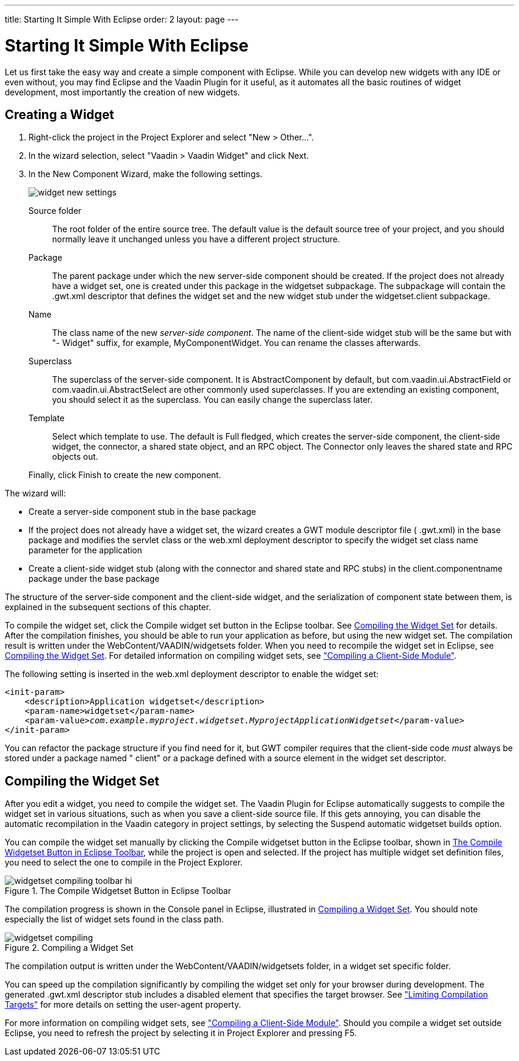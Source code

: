 ---
title: Starting It Simple With Eclipse
order: 2
layout: page
---

[[gwt.eclipse]]
= Starting It Simple With Eclipse

((("Eclipse", "widget development", id="term.gwt.eclipse", range="startofrange")))


Let us first take the easy way and create a simple component with Eclipse. While
you can develop new widgets with any IDE or even without, you may find Eclipse
and the Vaadin Plugin for it useful, as it automates all the basic routines of
widget development, most importantly the creation of new widgets.

[[gwt.eclipse.widget]]
== Creating a Widget

. Right-click the project in the Project Explorer and select "New > Other...".

. In the wizard selection, select "Vaadin > Vaadin Widget" and click
[guibutton]#Next#.

ifdef::web[]
+
image::img/widget-new-select.png[]
endif::web[]

. In the [guilabel]#New Component Wizard#, make the following settings.

+
image::img/widget-new-settings.png[]

[guilabel]#Source folder#:: The root folder of the entire source tree. The default value is the default
source tree of your project, and you should normally leave it unchanged unless
you have a different project structure.

[guilabel]#Package#:: The parent package under which the new server-side component should be created.
If the project does not already have a widget set, one is created under this
package in the [package]#widgetset# subpackage. The subpackage will contain the
[filename]#.gwt.xml# descriptor that defines the widget set and the new widget
stub under the [package]#widgetset.client# subpackage.

[guilabel]#Name#:: The class name of the new __server-side component__. The name of the client-side
widget stub will be the same but with "- [classname]#Widget#" suffix, for
example, [classname]#MyComponentWidget#. You can rename the classes afterwards.

[guilabel]#Superclass#:: The superclass of the server-side component. It is
[classname]#AbstractComponent# by default, but
[classname]#com.vaadin.ui.AbstractField# or
[classname]#com.vaadin.ui.AbstractSelect# are other commonly used superclasses.
If you are extending an existing component, you should select it as the
superclass. You can easily change the superclass later.

[guilabel]#Template#:: Select which template to use. The default is [guilabel]#Full fledged#, which
creates the server-side component, the client-side widget, the connector, a
shared state object, and an RPC object. The [guilabel]#Connector only# leaves
the shared state and RPC objects out.



+
Finally, click [guibutton]#Finish# to create the new component.


The wizard will:

* Create a server-side component stub in the base package

* If the project does not already have a widget set, the wizard creates a GWT
module descriptor file ( [filename]#.gwt.xml#) in the base package and modifies
the servlet class or the [filename]#web.xml# deployment descriptor to specify
the widget set class name parameter for the application

* Create a client-side widget stub (along with the connector and shared state and
RPC stubs) in the [filename]#client.componentname# package under the base
package


The structure of the server-side component and the client-side widget, and the
serialization of component state between them, is explained in the subsequent
sections of this chapter.

To compile the widget set, click the [guibutton]#Compile widget set# button in
the Eclipse toolbar. See <<gwt.eclipse.compiling>> for details. After the
compilation finishes, you should be able to run your application as before, but
using the new widget set. The compilation result is written under the
[filename]#WebContent/VAADIN/widgetsets# folder. When you need to recompile the
widget set in Eclipse, see <<gwt.eclipse.compiling>>. For detailed information
on compiling widget sets, see
<<dummy/../../../framework/clientside/clientside-compiling#clientside.compiling,"Compiling
a Client-Side Module">>.

The following setting is inserted in the [filename]#web.xml# deployment
descriptor to enable the widget set:

[subs="normal"]
----
&lt;init-param&gt;
    &lt;description&gt;Application widgetset&lt;/description&gt;
    &lt;param-name&gt;widgetset&lt;/param-name&gt;
    &lt;param-value&gt;__com.example.myproject.widgetset.MyprojectApplicationWidgetset__&lt;/param-value&gt;
&lt;/init-param&gt;
----
You can refactor the package structure if you find need for it, but GWT compiler
requires that the client-side code __must__ always be stored under a package
named " [filename]#client#" or a package defined with a [literal]#++source++#
element in the widget set descriptor.


[[gwt.eclipse.compiling]]
== Compiling the Widget Set

After you edit a widget, you need to compile the widget set. The Vaadin Plugin
for Eclipse automatically suggests to compile the widget set in various
situations, such as when you save a client-side source file. If this gets
annoying, you can disable the automatic recompilation in the Vaadin category in
project settings, by selecting the [guilabel]#Suspend automatic widgetset
builds# option.

You can compile the widget set manually by clicking the [guibutton]#Compile
widgetset# button in the Eclipse toolbar, shown in
<<figure.gwt.eclipse.compiling.toolbar>>, while the project is open and
selected. If the project has multiple widget set definition files, you need to
select the one to compile in the Project Explorer.

[[figure.gwt.eclipse.compiling.toolbar]]
.The [guibutton]#Compile Widgetset# Button in Eclipse Toolbar
image::img/widgetset-compiling-toolbar-hi.png[]

The compilation progress is shown in the [guilabel]#Console# panel in Eclipse,
illustrated in <<figure.gwt.eclipse.compiling>>. You should note especially the
list of widget sets found in the class path.

[[figure.gwt.eclipse.compiling]]
.Compiling a Widget Set
image::img/widgetset-compiling.png[]

The compilation output is written under the
[filename]#WebContent/VAADIN/widgetsets# folder, in a widget set specific
folder.

You can speed up the compilation significantly by compiling the widget set only
for your browser during development. The generated [filename]#.gwt.xml#
descriptor stub includes a disabled element that specifies the target browser.
See
<<dummy/../../../framework/clientside/clientside-module#gwt.module.compilation-limiting,"Limiting
Compilation Targets">> for more details on setting the [literal]#++user-agent++#
property.

For more information on compiling widget sets, see
<<dummy/../../../framework/clientside/clientside-compiling#clientside.compiling,"Compiling
a Client-Side Module">>. Should you compile a widget set outside Eclipse, you
need to refresh the project by selecting it in [guilabel]#Project Explorer# and
pressing F5.


(((range="endofrange", startref="term.gwt.eclipse")))


